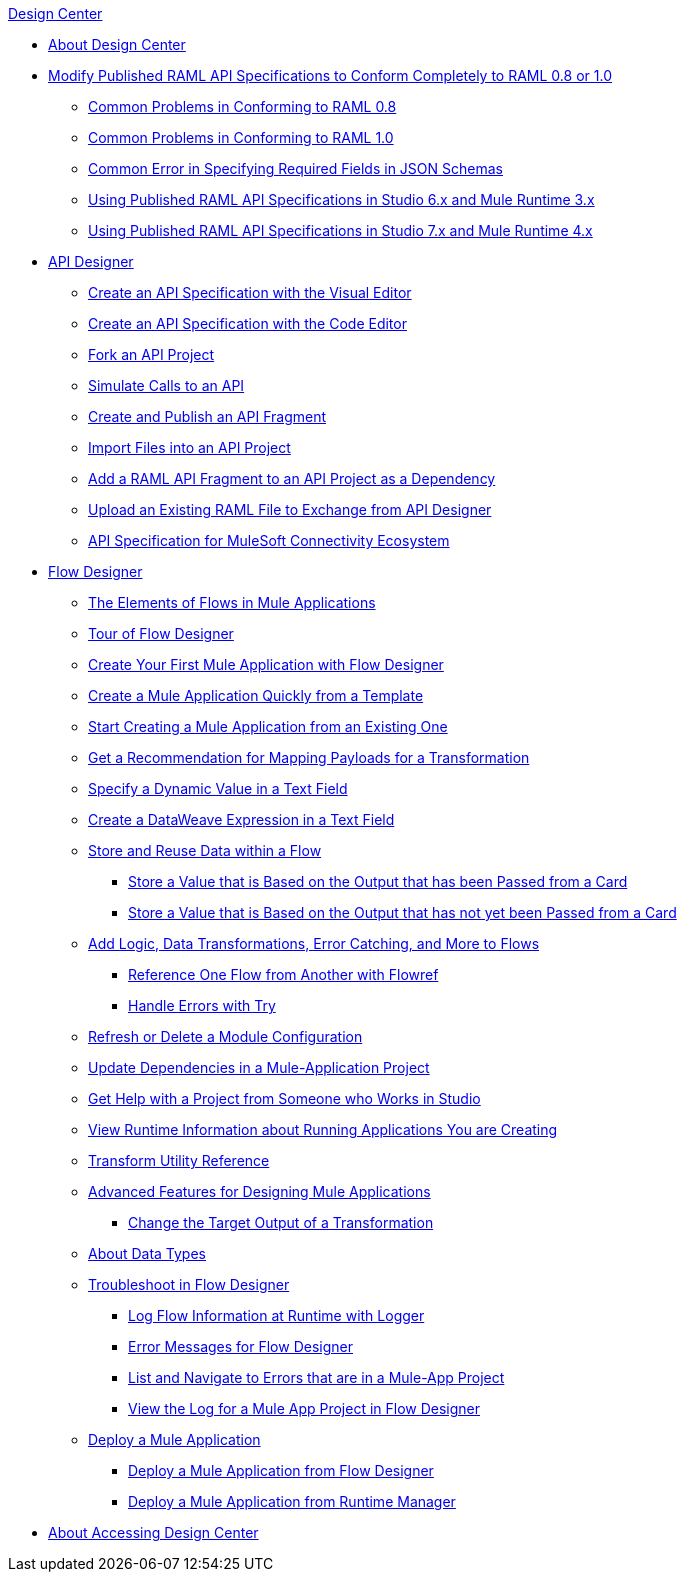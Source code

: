 .xref:index.adoc[Design Center]
* xref:index.adoc[About Design Center]
* xref:design-modify-raml-specs-conform.adoc[Modify Published RAML API Specifications to Conform Completely to RAML 0.8 or 1.0]
 ** xref:design-common-problems-raml-08.adoc[Common Problems in Conforming to RAML 0.8]
 ** xref:design-common-problems-raml-10.adoc[Common Problems in Conforming to RAML 1.0]
 ** xref:design-json-schema-required-error.adoc[Common Error in Specifying Required Fields in JSON Schemas]
 ** xref:design-scenarios-s6m3-for-published-apis.adoc[Using Published RAML API Specifications in Studio 6.x and Mule Runtime 3.x]
 ** xref:design-scenarios-s7m4-for-published-apis.adoc[Using Published RAML API Specifications in Studio 7.x and Mule Runtime 4.x]
* xref:design-create-publish-api-specs.adoc[API Designer]
 ** xref:design-create-publish-api-visual-editor.adoc[Create an API Specification with the Visual Editor]
 ** xref:design-create-publish-api-raml-editor.adoc[Create an API Specification with the Code Editor]
 ** xref:design-branching.adoc[Fork an API Project]
 ** xref:design-mocking-service.adoc[Simulate Calls to an API]
 ** xref:design-create-publish-api-fragment.adoc[Create and Publish an API Fragment]
 ** xref:design-import-files.adoc[Import Files into an API Project]
 ** xref:design-add-api-dependency.adoc[Add a RAML API Fragment to an API Project as a Dependency]
 ** xref:upload-raml-task.adoc[Upload an Existing RAML File to Exchange from API Designer]
 ** xref:spec-api-public-exchange.adoc[API Specification for MuleSoft Connectivity Ecosystem]
* xref:about-designing-a-mule-application.adoc[Flow Designer]
 ** xref:fd-elements-of-flows.adoc[The Elements of Flows in Mule Applications]
 ** xref:fd-tour.adoc[Tour of Flow Designer]
 ** xref:salesforce-to-twilio.adoc[Create Your First Mule Application with Flow Designer]
 ** xref:import-template.adoc[Create a Mule Application Quickly from a Template]
 ** xref:to-create-a-mule-application-project.adoc[Start Creating a Mule Application from an Existing One]
 ** xref:get-mapping-recommendations.adoc[Get a Recommendation for Mapping Payloads for a Transformation]
 ** xref:dynamic-expression-field.adoc[Specify a Dynamic Value in a Text Field]
 ** xref:custom-expression-field.adoc[Create a DataWeave Expression in a Text Field]
 ** xref:fd-store-data-top.adoc[Store and Reuse Data within a Flow]
  *** xref:to-create-and-populate-a-variable.adoc[Store a Value that is Based on the Output that has been Passed from a Card]
  *** xref:fd-store-reuse-output.adoc[Store a Value that is Based on the Output that has not yet been Passed from a Card]
 ** xref:fd-add-core-component.adoc[Add Logic, Data Transformations, Error Catching, and More to Flows]
  *** xref:reference-flow-task-design-center.adoc[Reference One Flow from Another with Flowref]
  *** xref:error-handling-task-design-center.adoc[Handle Errors with Try]
 ** xref:refresh-delete-configuration-task.adoc[Refresh or Delete a Module Configuration]
 ** xref:manage-dependency-versions-design-center.adoc[Update Dependencies in a Mule-Application Project]
 ** xref:fd-share-to-studio.adoc[Get Help with a Project from Someone who Works in Studio]
 ** xref:jump-runtime-manager-task.adoc[View Runtime Information about Running Applications You are Creating]
 ** xref:input-output-structure-transformation-design-center-task.adoc[Transform Utility Reference]
 ** xref:design-advanced-features.adoc[Advanced Features for Designing Mule Applications]
  *** xref:change-target-output-transformation-design-center-task.adoc[Change the Target Output of a Transformation]
 ** xref:about-data-types.adoc[About Data Types]
 ** xref:fd-troubleshooting.adoc[Troubleshoot in Flow Designer]
  *** xref:logger-task-design-center.adoc[Log Flow Information at Runtime with Logger]
  *** xref:troubleshooting-reference.adoc[Error Messages for Flow Designer]
  *** xref:viewing-problems-fd-canvas.adoc[List and Navigate to Errors that are in a Mule-App Project]
  *** xref:view-clear-logs-task.adoc[View the Log for a Mule App Project in Flow Designer]
 ** xref:fd-deploy.adoc[Deploy a Mule Application]
  *** xref:promote-app-prod-env-design-center.adoc[Deploy a Mule Application from Flow Designer]
  *** xref:fd-deploy-app-from-rm.adoc[Deploy a Mule Application from Runtime Manager]
* xref:user-access-to-design-center.adoc[About Accessing Design Center]
